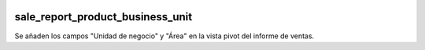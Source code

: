 .. image:: https://img.shields.io/badge/licence-AGPL--3-blue.svg
   :target: https://www.gnu.org/licenses/agpl-3.0-standalone.html
   :alt: License: AGPL-3

sale_report_product_business_unit
====

Se añaden los campos "Unidad de negocio" y "Área" en la vista pivot del
informe de ventas.
